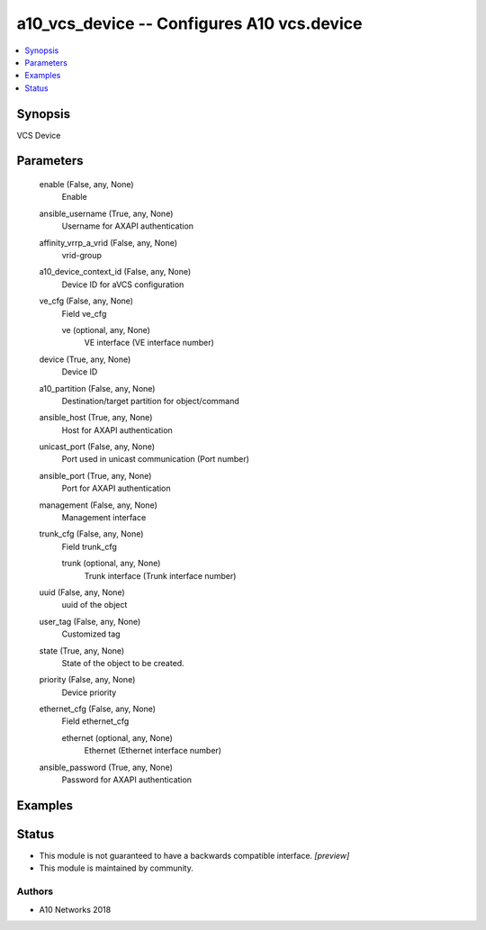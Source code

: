 .. _a10_vcs_device_module:


a10_vcs_device -- Configures A10 vcs.device
===========================================

.. contents::
   :local:
   :depth: 1


Synopsis
--------

VCS Device






Parameters
----------

  enable (False, any, None)
    Enable


  ansible_username (True, any, None)
    Username for AXAPI authentication


  affinity_vrrp_a_vrid (False, any, None)
    vrid-group


  a10_device_context_id (False, any, None)
    Device ID for aVCS configuration


  ve_cfg (False, any, None)
    Field ve_cfg


    ve (optional, any, None)
      VE interface (VE interface number)



  device (True, any, None)
    Device ID


  a10_partition (False, any, None)
    Destination/target partition for object/command


  ansible_host (True, any, None)
    Host for AXAPI authentication


  unicast_port (False, any, None)
    Port used in unicast communication (Port number)


  ansible_port (True, any, None)
    Port for AXAPI authentication


  management (False, any, None)
    Management interface


  trunk_cfg (False, any, None)
    Field trunk_cfg


    trunk (optional, any, None)
      Trunk interface (Trunk interface number)



  uuid (False, any, None)
    uuid of the object


  user_tag (False, any, None)
    Customized tag


  state (True, any, None)
    State of the object to be created.


  priority (False, any, None)
    Device priority


  ethernet_cfg (False, any, None)
    Field ethernet_cfg


    ethernet (optional, any, None)
      Ethernet (Ethernet interface number)



  ansible_password (True, any, None)
    Password for AXAPI authentication









Examples
--------

.. code-block:: yaml+jinja

    





Status
------




- This module is not guaranteed to have a backwards compatible interface. *[preview]*


- This module is maintained by community.



Authors
~~~~~~~

- A10 Networks 2018

